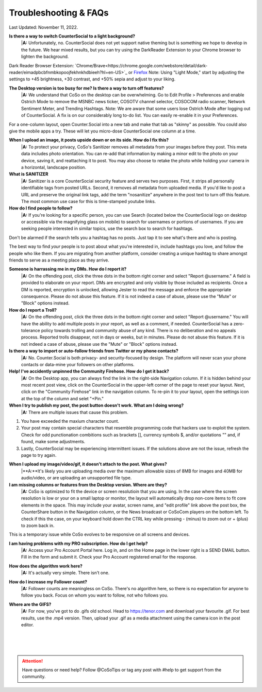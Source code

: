 Troubleshooting & FAQs
=====


Last Updated: November 11, 2022.  


**Is there a way to switch CounterSocial to a light background?**
 |**A:** Unfortunately, no. CounterSocial does not yet support native theming but is something we hope to develop in the future. We hear mixed results, but you can try using the DarkReader Extension to your Chrome browser to lighten the background. 

Dark Reader Browser Extension:  `Chrome/Brave<https://chrome.google.com/webstore/detail/dark-reader/eimadpbcbfnmbkopoojfekhnkhdbieeh?hl=en-US>`_ or `Firefox <https://addons.mozilla.org/en-US/firefox/addon/darkreader/>`_
Note: Using "Light Mode," start by adjusting the settings to +45 brightness, +30 contrast, and +50% sepia and adjust to your liking.

**The Desktop version is too busy for me? Is there a way to turn off features?**
 |**A:** We understand that CoSo on the desktop can be overwhelming. Go to Edit Profile > Preferences and enable Ostrich Mode to remove the MSNBC news ticker, COSOTV channel selector, COSOCOM radio scanner, Network Sentiment Meter, and Trending Hashtags. Note: We are aware that some users lose Ostrich Mode after logging out of CounterSocial. A fix is on our considerably long to-do list. You can easily re-enable it in your Preferences.

For a one-column layout, open Counter.Social into a new tab and make that tab as "skinny" as possible. You could also give the mobile apps a try. These will let you micro-dose CounterSocial one column at a time.

**When I upload an image, it posts upside down or on its side. How do I fix this?**
 |**A:** To protect your privacy, CoSo's Sanitizer removes all metadata from your images before they post. This meta data includes photo orientation. You can re-add that information by making a minor edit to the photo on your device, saving it, and reattaching it to post. You may also choose to retake the photo while holding your camera in a horizontal, landscape position. 

**What is SANITIZER**
 |**A:** Sanitizer is a core CounterSocial security feature and serves two purposes. First, it strips all personally identifiable tags from posted URLs. Second, it removes all metadata from uploaded media. If you'd like to post a URL and preserve the original link tags, add the term "nosanitize" anywhere in the post text to turn off this feature. The most common use case for this is time-stamped youtube links. 


**How do I find people to follow?**
 |**A:** If you're looking for a specific person, you can use Search (located below the CounterSocial logo on desktop or accessible via the magnifying glass on mobile) to search for usernames or portions of usernames. If you are seeking people interested in similar topics, use the search box to search for hashtags. 
Don't be alarmed if the search tells you a hashtag has no posts. Just tap it to see what's there and who is posting.

The best way to find *your* people is to post about what you're interested in, include hashtags you love, and follow the people who like them. If you are migrating from another platform, consider creating a unique hashtag to share amongst friends to serve as a meeting place as they arrive.

**Someone is harrassing me in my DMs. How do I report it?**
 |**A:** On the offending post, click the three dots in the bottom right corner and select "Report @username." A field is provided to elaborate on your report. DMs are encrypted and only visible by those included as recipients. Once a DM is reported, encryption is unlocked, allowing Jester to read the message and enforce the appropriate consequence. Please do not abuse this feature. If it is not indeed a case of abuse, please use the "Mute" or "Block" options instead.

**How do I report a Troll?**
 |**A:** On the offending post, click the three dots in the bottom right corner and select "Report @username." You will have the ability to add multiple posts in your report, as well as a comment, if needed. CounterSocial has a zero-tolerance policy towards trolling and community abuse of any kind. There is no deliberation and no appeals process. Reported trolls disappear, not in days or weeks, but in minutes. Please do not abuse this feature. If it is not indeed a case of abuse, please use the "Mute" or "Block" options instead. 


**Is there a way to import or auto-follow friends from Twitter or my phone contacts?**
 |**A:** No. Counter.Social is both privacy- and security-focused by design. The platform will never scan your phone contacts or data-mine your followers on other platforms. 

**Help! I've accidently unpinned the Community Firehose. How do I get it back?**
 |**A:** On the Desktop app, you can always find the link in the right-side Navigation column. If it is hidden behind your most recent post view, click on the CounterSocial in the upper-left corner of the page to reset your layout. Next, click on the "Community Firehose" link in the navigation column. To re-pin it to your layout, open the settings icon at the top of the column and selet "+Pin." 

**When I try to publish my post, the post button doesn't work. What am I doing wrong?**
 |**A:** There are multiple issues that cause this problem. 
#. You have exceeded the maxium character count.
#. Your post may contain special characters that resemble programming code that hackers use to exploit the system. Check for odd punctionation combitions such as brackets [], currency symbols $, and/or quotations "" and, if found, make some adjustments.
#. Lastly, CounterSocial may be experiencing intermittent issues. If the solutions above are not the issue, refresh the page to try again. 

**When I upload my image/video/gif, it doesn't attach to the post. What gives?**
 |**A:**It's likely you are uploading media over the maximum allowable sizes of 8MB for images and 40MB for audio/video, or are uploading an unsupported file type. 


**I am missing columns or features from the Desktop version. Where are they?**
 |**A:** CoSo is optimized to fit the device or screen resolutioin that you are using. In the case where the screen resolution is low or your on a small laptop or monitor, the layout will automatically drop non-core items to fit core elements in the space. This may include your avatar, screen name, and "edit profile" link above the post box, the CounterShare button in the Navigation column, or the News broadcast or CoSoCom players on the bottom left. To check if this the case, on your keyboard hold down the CTRL key while pressing - (minus) to zoom out or + (plus) to zoom back in. 

This is a temporary issue while CoSo evolves to be responsive on all screens and devices.  

**I am having problems with my PRO subscription. How do I get help?**
 |**A:** Access your Pro Account Portal here. Log in, and on the Home page in the lower right is a SEND EMAIL button. Fill in the form and submit it. Check your Pro Account registered email for the response.

**How does the algorithm work here?**
 |**A:** It's actually very simple. There isn't one.

**How do I increase my Follower count?**
 |**A:** Follower counts are meaningless on CoSo. There's no algorithm here, so there is no expectation for anyone to follow you back. Focus on whom you want to follow, not who follows you.

**Where are the GIFS?**
 |**A:** For now, you've got to do .gifs old school. Head to https://tenor.com and download your favourite .gif. For best results, use the .mp4 version. Then, upload your .gif as a media attachment using the camera icon in the post editor.




 |
 |
 |
.. attention:: Have questions or need help? Follow @CoSoTips or tag any post with #help to get support from the community.